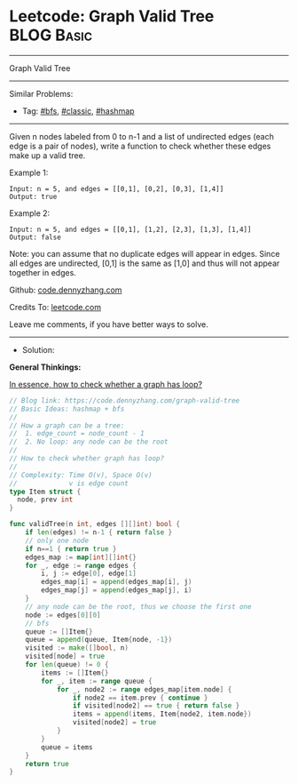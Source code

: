 * Leetcode: Graph Valid Tree                                              :BLOG:Basic:
#+STARTUP: showeverything
#+OPTIONS: toc:nil \n:t ^:nil creator:nil d:nil
:PROPERTIES:
:type:     hashmap, bfs, classic
:END:
---------------------------------------------------------------------
Graph Valid Tree
---------------------------------------------------------------------
#+BEGIN_HTML
<a href="https://github.com/dennyzhang/code.dennyzhang.com/tree/master/problems/graph-valid-tree"><img align="right" width="200" height="183" src="https://www.dennyzhang.com/wp-content/uploads/denny/watermark/github.png" /></a>
#+END_HTML
Similar Problems:
- Tag: [[https://code.dennyzhang.com/tag/bfs][#bfs]], [[https://code.dennyzhang.com/tag/classic][#classic]], [[https://code.dennyzhang.com/tag/hashmap][#hashmap]]
---------------------------------------------------------------------
Given n nodes labeled from 0 to n-1 and a list of undirected edges (each edge is a pair of nodes), write a function to check whether these edges make up a valid tree.

Example 1:
#+BEGIN_EXAMPLE
Input: n = 5, and edges = [[0,1], [0,2], [0,3], [1,4]]
Output: true
#+END_EXAMPLE

Example 2:
#+BEGIN_EXAMPLE
Input: n = 5, and edges = [[0,1], [1,2], [2,3], [1,3], [1,4]]
Output: false
#+END_EXAMPLE

Note: you can assume that no duplicate edges will appear in edges. Since all edges are undirected, [0,1] is the same as [1,0] and thus will not appear together in edges.

Github: [[https://github.com/dennyzhang/code.dennyzhang.com/tree/master/problems/graph-valid-tree][code.dennyzhang.com]]

Credits To: [[https://leetcode.com/problems/graph-valid-tree/description/][leetcode.com]]

Leave me comments, if you have better ways to solve.
---------------------------------------------------------------------
- Solution: 
*General Thinkings:*

[[color:#c7254e][In essence, how to check whether a graph has loop?]]

#+BEGIN_SRC go
// Blog link: https://code.dennyzhang.com/graph-valid-tree
// Basic Ideas: hashmap + bfs
//
// How a graph can be a tree:
//  1. edge_count = node_count - 1
//  2. No loop: any node can be the root
//
// How to check whether graph has loop?
//
// Complexity: Time O(v), Space O(v)
//             v is edge count
type Item struct {
  node, prev int
}

func validTree(n int, edges [][]int) bool {
    if len(edges) != n-1 { return false }
    // only one node
    if n==1 { return true }
    edges_map := map[int][]int{}
    for _, edge := range edges {
        i, j := edge[0], edge[1]
        edges_map[i] = append(edges_map[i], j)
        edges_map[j] = append(edges_map[j], i)
    }
    // any node can be the root, thus we choose the first one
    node := edges[0][0]
    // bfs
    queue := []Item{}
    queue = append(queue, Item{node, -1})
    visited := make([]bool, n)
    visited[node] = true
    for len(queue) != 0 {
        items := []Item{}
        for _, item := range queue {
            for _, node2 := range edges_map[item.node] {
                if node2 == item.prev { continue }
                if visited[node2] == true { return false }
                items = append(items, Item{node2, item.node})
                visited[node2] = true
            }
        }
        queue = items
    }
    return true
}
#+END_SRC

#+BEGIN_HTML
<div style="overflow: hidden;">
<div style="float: left; padding: 5px"> <a href="https://www.linkedin.com/in/dennyzhang001"><img src="https://www.dennyzhang.com/wp-content/uploads/sns/linkedin.png" alt="linkedin" /></a></div>
<div style="float: left; padding: 5px"><a href="https://github.com/dennyzhang"><img src="https://www.dennyzhang.com/wp-content/uploads/sns/github.png" alt="github" /></a></div>
<div style="float: left; padding: 5px"><a href="https://www.dennyzhang.com/slack" target="_blank" rel="nofollow"><img src="https://slack.dennyzhang.com/badge.svg" alt="slack"/></a></div>
</div>
#+END_HTML
